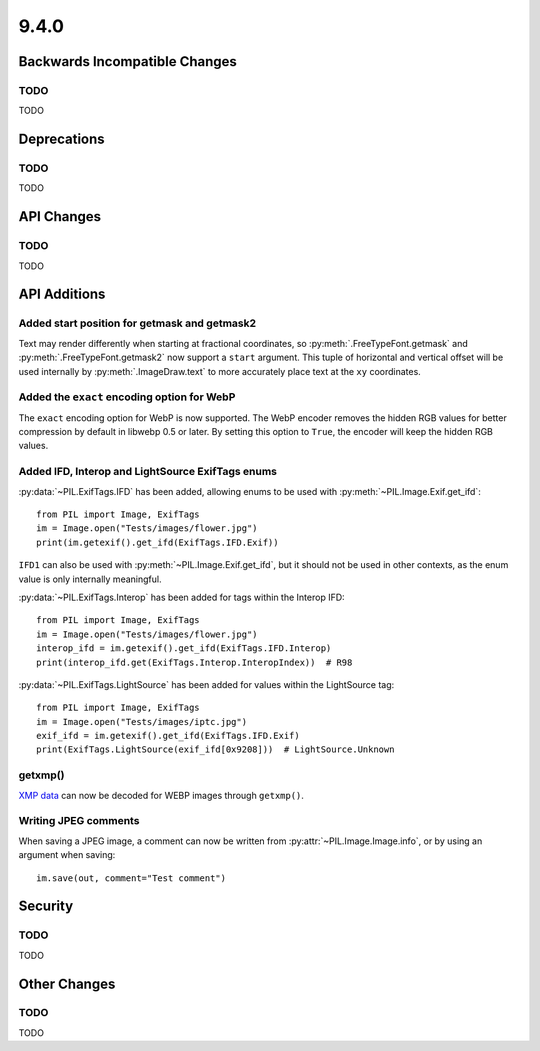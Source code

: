 9.4.0
-----

Backwards Incompatible Changes
==============================

TODO
^^^^

TODO

Deprecations
============

TODO
^^^^

TODO

API Changes
===========

TODO
^^^^

TODO

API Additions
=============

Added start position for getmask and getmask2
^^^^^^^^^^^^^^^^^^^^^^^^^^^^^^^^^^^^^^^^^^^^^

Text may render differently when starting at fractional coordinates, so
:py:meth:`.FreeTypeFont.getmask` and :py:meth:`.FreeTypeFont.getmask2` now
support a ``start`` argument. This tuple of horizontal and vertical offset
will be used internally by :py:meth:`.ImageDraw.text` to more accurately place
text at the ``xy`` coordinates.

Added the ``exact`` encoding option for WebP
^^^^^^^^^^^^^^^^^^^^^^^^^^^^^^^^^^^^^^^^^^^^

The ``exact`` encoding option for WebP is now supported. The WebP encoder
removes the hidden RGB values for better compression by default in libwebp 0.5
or later. By setting this option to ``True``, the encoder will keep the hidden
RGB values.

Added IFD, Interop and LightSource ExifTags enums
^^^^^^^^^^^^^^^^^^^^^^^^^^^^^^^^^^^^^^^^^^^^^^^^^

:py:data:`~PIL.ExifTags.IFD` has been added, allowing enums to be used with
:py:meth:`~PIL.Image.Exif.get_ifd`::

    from PIL import Image, ExifTags
    im = Image.open("Tests/images/flower.jpg")
    print(im.getexif().get_ifd(ExifTags.IFD.Exif))

``IFD1`` can also be used with :py:meth:`~PIL.Image.Exif.get_ifd`, but it should
not be used in other contexts, as the enum value is only internally meaningful.

:py:data:`~PIL.ExifTags.Interop` has been added for tags within the Interop IFD::

    from PIL import Image, ExifTags
    im = Image.open("Tests/images/flower.jpg")
    interop_ifd = im.getexif().get_ifd(ExifTags.IFD.Interop)
    print(interop_ifd.get(ExifTags.Interop.InteropIndex))  # R98

:py:data:`~PIL.ExifTags.LightSource` has been added for values within the LightSource
tag::

    from PIL import Image, ExifTags
    im = Image.open("Tests/images/iptc.jpg")
    exif_ifd = im.getexif().get_ifd(ExifTags.IFD.Exif)
    print(ExifTags.LightSource(exif_ifd[0x9208]))  # LightSource.Unknown

getxmp()
^^^^^^^^

`XMP data <https://en.wikipedia.org/wiki/Extensible_Metadata_Platform>`_ can now be
decoded for WEBP images through ``getxmp()``.

Writing JPEG comments
^^^^^^^^^^^^^^^^^^^^^

When saving a JPEG image, a comment can now be written from
:py:attr:`~PIL.Image.Image.info`, or by using an argument when saving::

    im.save(out, comment="Test comment")

Security
========

TODO
^^^^

TODO

Other Changes
=============

TODO
^^^^

TODO

